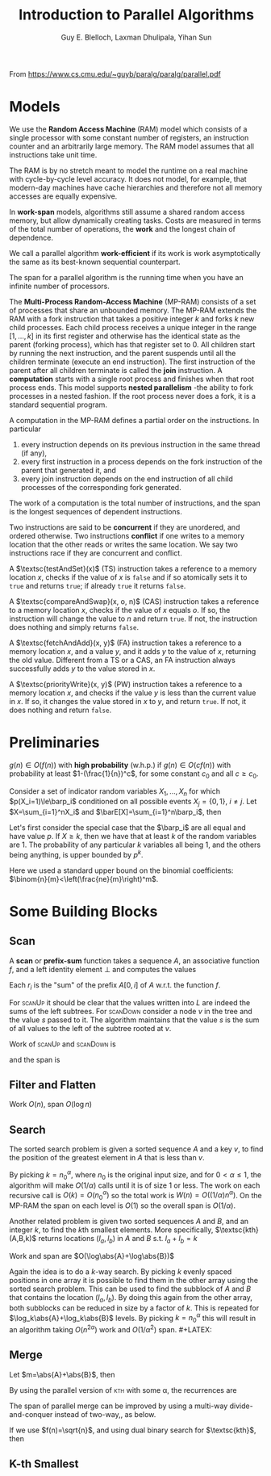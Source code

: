 #+TITLE: Introduction to Parallel Algorithms

#+AUTHOR: Guy E. Blelloch, Laxman Dhulipala, Yihan Sun

#+EXPORT_FILE_NAME: ../latex/IntroductionToParallelAlgorithms/IntroductionToParallelAlgorithms.tex
#+LATEX_HEADER: \input{/Users/wu/notes/preamble.tex}
#+LATEX_HEADER: \graphicspath{{../../books/}}
#+LATEX_HEADER: \algrenewcommand\algorithmicforall{\textbf{parfor}}

From https://www.cs.cmu.edu/~guyb/paralg/paralg/parallel.pdf

* Models
        We use the *Random Access Machine* (RAM) model which consists of a single processor with some constant
        number of registers, an instruction counter and an arbitrarily large memory. The RAM model assumes
        that all instructions take unit time.

        The RAM is by no stretch meant to model the runtime on a real machine with cycle-by-cycle level
        accuracy. It does not model, for example, that modern-day machines have cache hierarchies and
        therefore not all memory accesses are equally expensive.

        In *work-span* models, algorithms still assume a shared random access memory, but allow dynamically
        creating tasks. Costs are measured in terms of the total number of operations, the *work* and the
        longest chain of dependence.

        We call a parallel algorithm *work-efficient* if its work is work asymptotically the same as its
        best-known sequential counterpart.

        The span for a parallel algorithm is the running time when you have an infinite number of processors.

        The *Multi-Process Random-Access Machine* (MP-RAM) consists of a set of processes that share an
        unbounded memory. The MP-RAM extends the RAM with a fork instruction that takes a positive integer
        \(k\) and forks \(k\) new child processes. Each child process receives a unique integer in the range
        \([1, . . . , k]\) in its first register and otherwise has the identical state as the parent (forking
        process), which has that register set to 0. All children start by running the next instruction, and
        the parent suspends until all the children terminate (execute an end instruction). The first
        instruction of the parent after all children terminate is called the *join* instruction. A *computation*
        starts with a single root process and finishes when that root process ends. This model supports
        *nested parallelism* -the ability to fork processes in a nested fashion. If the root process never does
        a fork, it is a standard sequential program.

        A computation in the MP-RAM defines a partial order on the instructions. In particular
        1. every instruction depends on its previous instruction in the same thread (if any),
        2. every first instruction in a process depends on the fork instruction of the parent that generated
           it, and
        3. every join instruction depends on the end instruction of all child processes of the corresponding
           fork generated.

        The work of a computation is the total number of instructions, and the span is the longest sequences
        of dependent instructions.

        Two instructions are said to be *concurrent* if they are unordered, and ordered otherwise. Two
        instructions *conflict* if one writes to a memory location that the other reads or writes the same
        location. We say two instructions race if they are concurrent and conflict.

        A \(\textsc{testAndSet}(x)\) (TS) instruction takes a reference to a memory location \(x\), checks if
        the value of \(x\) is ~false~ and if so atomically sets it to ~true~ and returns ~true~; if already ~true~ it
        returns ~false~.

        A \(\textsc{compareAndSwap}(x, o, n)\) (CAS) instruction takes a reference to a memory location \(x\),
        checks if the value of \(x\) equals \(o\). If so, the instruction will change the value to \(n\) and
        return ~true~. If not, the instruction does nothing and simply returns ~false~.

        A \(\textsc{fetchAndAdd}(x, y)\) (FA) instruction takes a reference to a memory location \(x\), and a
        value \(y\), and it adds \(y\) to the value of \(x\), returning the old value. Different from a TS or
        a CAS, an FA instruction always successfully adds \(y\) to the value stored in \(x\).

        A \(\textsc{priorityWrite}(x, y)\) (PW) instruction takes a reference to a memory location \(x\), and
        checks if the value \(y\) is less than the current value in \(x\). If so, it changes the value stored
        in \(x\) to \(y\), and return ~true~. If not, it does nothing and return ~false~.
* Preliminaries
        #+ATTR_LATEX: :options [w.h.p.]
        #+BEGIN_definition
        \(g(n)\in O(f(n))\) with *high probability* (w.h.p.) if \(g(n)\in O(cf(n))\) with probability at least
        \(1-(\frac{1}{n})^c\), for some constant \(c_0\) and all \(c\ge c_0\).
        #+END_definition

        #+ATTR_LATEX: :options []
        #+BEGIN_theorem
        Consider a set of indicator random variables \(X_1,\dots,X_n\) for which \(p(X_i=1)\le\barp_i\) conditioned on
        all possible events \(X_j=\{0,1\}\), \(i\neq j\). Let \(X=\sum_{i=1}^nX_i\) and \(\barE[X]=\sum_{i=1}^n\barp_i\),
        then
        \begin{equation*}
        \Pr[X\ge k]\le\left( \frac{e\barE[X]}{k} \right)^k
        \end{equation*}
        #+END_theorem

        #+BEGIN_proof
        Let's first consider the special case that the \(\barp_i\) are all equal and have value \(p\). If
        \(X\ge k\), then we have that at least \(k\) of the random variables are 1. The probability of any
        particular \(k\) variables all being 1, and the others being anything, is upper bounded by \(p^k\).
        \begin{equation*}
        \Pr[X\ge k]\le p^k\binom{n}{k}<p^k\left(\frac{ne}{k}\right)^k
        =\left(\frac{pne}{k}\right)^k=
        \left(\frac{e\barE[X]}{k}\right)^k
        \end{equation*}
        Here we used a standard upper bound on the binomial coefficients: \(\binom{n}{m}<\left(\frac{ne}{m}\right)^m\).
        #+END_proof
* Some Building Blocks
** Scan
        A *scan* or *prefix-sum* function takes a sequence \(A\), an associative function \(f\), and a left
        identity element \(\bot\) and computes the values
        \begin{equation*}
        r_i=
        \begin{cases}
        \bot&i=0\\
        f(r_{i-1},A_i)&0<i\le\abs{A}
        \end{cases}
        \end{equation*}
        Each \(r_i\) is the "sum" of the prefix \(A[0,i]\) of \(A\) w.r.t. the function \(f\).

        \begin{algorithmic}
        \Function{scanUp}{\(A,L,f\)}
        \If{\(\abs{A}=1\)}
                \Return \(\abs{A[0]}\)
        \Else
                \State \(n\gets\abs{A}\);
                \State \(m\gets n/2\);
                \State \(l\gets\textsc{scanUp}(A[0:m],L[0:m-1],f)\quad||\)
                \State \(r\gets\textsc{scanUp}([A[m:n],L[m:n-1]],f)\);
                \State \(L[m-1]\gets l\);
                \State \Return \(f(l,r)\)
        \EndIf
        \EndFunction
        \end{algorithmic}

        \begin{algorithmic}
        \Function{scanDown}{\(R,L,f,s\)}
                \If{\(\abs{R}=1\)}
                        \State \(R[0]=s\);
                        \State \Return
                \Else
                        \State \(n\gets\abs{A}\);
                        \State \(m\gets\abs{R}/2\);
                        \State \(\textsc{scanDown}(R[0:m],L[0:m-1],s)\quad||\)
                        \State \(\textsc{scanDown}(R[m:n],L[m:n-1],f(s,L[m-1]))\);
                        \State \Return
                \EndIf
        \EndFunction
        \end{algorithmic}

        \begin{algorithmic}
        \Function{scan}{\(A,f,I\)}
        \State \(L\gets\textsc{array}[\abs{A}-1]\);
        \State \(R\gets\textsc{array}[\abs{A}]\);
        \State \(\texttt{total}\gets\textsc{scanUp}(A,L,f)\);
        \State \(\textsc{scanDown}(R,L,f,I)\);
        \State\Return \(\la R,\texttt{total}\ra\)
        \EndFunction
        \end{algorithmic}

        For \textsc{scanUp} it should be clear that the values written into \(L\) are indeed the sums of the
        left subtrees. For \textsc{scanDown} consider a node \(v\) in the tree and the value \(s\) passed to
        it. The algorithm maintains that the value \(s\) is the sum of all values to the left of the subtree
        rooted at \(v\).

        #+ATTR_LATEX: :width .8\textwidth :float nil
        #+NAME:
        #+CAPTION:
        [[../images/Parallel/1.png]]
        Work of \textsc{scanUp} and \textsc{scanDown} is
        \begin{equation*}
        W(n)=2W(n/2)+O(1)=O(n)
        \end{equation*}
        and the span is
        \begin{equation*}
        D(n)=D(n/2)+O(1)=\log(n)
        \end{equation*}
** Filter and Flatten
        \begin{algorithmic}
        \Function{filter}{\(A,p\)}
                \State \(n\gets\abs{A}\);
                \State \(F\gets\textsc{array}[n]\);
                \ForAll{\(i\in[0:n]\)}
                \State \(F[i]\gets p(A[i])\)
                \EndFor
                \State \(\la X,m\ra\gets\textsc{plusScan}(F)\);
                \State \(R\gets\textsc{array}[m]\);
                \ForAll{\(i\in[0:n]\)}
                \If{\(F[i]\)}
                        \State\(R[X[i]]\gets A[i]\);
                \EndIf
                \EndFor
                \State\Return \(R\)
        \EndFunction
        \end{algorithmic}

        Work \(O(n)\), span \(O(\log n)\)

        \begin{algorithmic}
        \Function{flatten}{\(A\)}
        \State \(\texttt{sizes}\gets\textsc{array}(\abs{A})\);
        \ForAll{\(i\in[0:\abs{A}]\)}
                \State \(\texttt{sizes}[i]\gets\abs{A[i]}\);
        \EndFor
        \State \(\la X,m\ra\gets\textsc{plusScan}(\texttt{sizes})\);
        \State \(R\gets\textsc{array}(m)\)
        \ForAll{\(i\in[0:\abs{A}]\)}
                \State \(o\gets X[i]\);
                \ForAll{\(j\in[0:\abs{A[i]}]\)}
                        \State\(R[o+j]\gets A[i][j]\)
                \EndFor
        \EndFor
        \State \Return\(R\)
        \EndFunction
        \end{algorithmic}
** Search
        The sorted search problem is given a sorted sequence \(A\) and a key \(v\), to find the position of the
        greatest element in \(A\) that is less than \(v\).

        \begin{algorithmic}
        \LComment{finds which of \(k\) blocks contains \(v\), returns \texttt{block} and \texttt{offset}}
        \Function{findBlock}{\(A,v,k\)}
        \State \(s\gets\abs{A}/k\)
        \State \(r\gets k\)
        \ForAll{\(i\in[0:k]\)}
                \If{\(A[i\times s]<v\wedge A[(i+1)\times s]>v\)}
                        \State \(r\gets i\)
                \EndIf
        \EndFor
        \State \Return \((A[r\times s,(r+1)\times s],i\times s)\)
        \EndFunction
        \end{algorithmic}

        \begin{algorithmic}
        \Function{search}{\(A,v,k\)}
        \State \((B,o)=\textsc{findBlock}{A,v,\min(\abs{A},k)}\);
        \If{\(\abs{A}\le k\)}
                \State \Return \(o\)
        \Else
                \State \Return \(o+\textsc{search}(B,v,k)\)
        \EndIf
        \EndFunction
        \end{algorithmic}

        By picking \(k=n_0^\alpha\), where \(n_0\) is the original input size, and for \(0<\alpha\le 1\), the algorithm
        will make \(O(1/\alpha)\) calls until it is of size 1 or less. The work on each recursive call is
        \(O(k)=O(n_0^\alpha)\) so the total work is \(W(n)=O((1/\alpha)n^\alpha)\). On the MP-RAM the span on each level is
        \(O(1)\) so the overall span is \(O(1/\alpha)\).

        Another related problem is given two sorted sequences \(A\) and \(B\), and an integer \(k\), to find
        the \(k\)th smallest elements. More specifically, \(\textsc{kth}(A,B,k)\) returns locations
        \((l_a,l_b)\) in \(A\) and \(B\) s.t. \(l_a+l_b=k\)
        \begin{algorithmic}
        \Function{kthHelp}{\(A,a_0,B,b_0,k\)}
        \If{\(\abs{A}+\abs{B}=0\)}
                \State \Return \((a_0,b_0)\)
        \ElsIf{\(\abs{A}=0\)}
                \State \Return \((a_0,b_0+k)\)
        \ElsIf{\(\abs{B}=0\)}
                \State \Return \((a_0+k,b_0)\)
        \Else
                \State \(m_a\gets\abs{A}/2\)
                \State \(m_b\gets\abs{B}/2\)
                \CaseOf{\((A[m_a]<B,k>m_a+m_b)\)}
                        \State \((T,T)\Rightarrow\) \Return \(\textsc{kthHelp}(A[m_a+1:\abs{A}],a_0+m_a+1,B,b_0,k-m_a-1)\)
                        \State \((T,F)\Rightarrow\) \Return \(\textsc{kthHelp}(A,a_0,B[0:m_b],b_0,k)\)
                        \State \((F,T)\Rightarrow\) \Return \(\textsc{kthHelp}(A,a_0,B[m_b+1:\abs{B}],b_0+m_b+1,k-m_b-1)\)
                        \State \((F,F)\Rightarrow\) \Return \(\textsc{kthHelp}(A[0:m_a],a_0,B,b_0,k)\)
                \EndCaseOf
        \EndIf
        \EndFunction
        \end{algorithmic}

        \begin{algorithmic}
        \Function{kth}{\(A,B,k\)}
        \State \Return \(\textsc{kthHelp}(A,0,B,0,k)\)
        \EndFunction
        \end{algorithmic}
        Work and span are \(O(\log\abs{A}+\log\abs{B})\)

        Again the idea is to do a \(k\)-way search. By picking \(k\) evenly spaced positions in one array it
        is possible to find them in the other array using the sorted search problem. This can be used to find
        the subblock of \(A\) and \(B\) that contains the location \((l_a,l_b)\). By doing this again from the
        other array, both subblocks can be reduced in size by a factor of \(k\). This is repeated for
        \(\log_k\abs{A}+\log_k\abs{B}\) levels. By picking \(k=n_0^\alpha\) this will result in an algorithm taking
        \(O(n^{2\alpha})\) work and \(O(1/\alpha^2)\) span. #+LATEX: \wu{
        Note here is fucking weird. I think they are \(O((1/\alpha)n^{\alpha})\) and \(O(1/\alpha)\) respectively
   #+LATEX: }
** Merge
        \begin{algorithmic}
        \Function{merge}{\(A,B,R\)}
        \CaseOf{\((\abs{A},\abs{B})\)}
                \State \((0,\_)\Rightarrow\texttt{copy }$B$\texttt{ to }R\); \Return
                \State \((\_,0)\Rightarrow\texttt{copy }$B$\texttt{ to }R\); \Return
                \State \texttt{otherwise} \(\Rightarrow\)
                \State \hspace{0,4cm} \(m\gets\abs{R}/2\);
                \State \hspace{0,4cm} \((m_a,m_b)=\textsc{kth}(A,B,m)\);
                \State \hspace{0,4cm} \textsc{merge}\((A[0:m_a],B[0:m_b],R[0:m])\quad||\)
                \State \hspace{0,4cm} \(\textsc{merge}(A[m_a:\abs{A}],B[m_b:\abs{B}],R[m:\abs{R}])\)
                \State \hspace{0,4cm} \Return
        \EndCaseOf
        \EndFunction
        \end{algorithmic}
        Let \(m=\abs{A}+\abs{B}\), then
        \begin{align*}
        W(m)&=2W(m/2)+O(\log m)=O(m)\\
        D(m)&=D(m/2)+O(\log m)=O(\log^2m)
        \end{align*}

        By using the parallel version of \textsc{kth} with some \alpha, the recurrences are
        \begin{align*}
        W(m)&=2W(m/2)+O(n^{1/2})=O(m)\\
        D(m)&=D(m/2)+O(1)=O(\log m)
        \end{align*}

        The span of parallel merge can be improved by using a multi-way divide-and-conquer instead of
        two-way,, as below.
        \begin{algorithmic}
        \Function{mergeFway}{\(A,B,R,f\)}
        \LComment{Same base cases}
        \Otherwise
        \State \(l\gets(\abs{R}-1)/f(\abs{R})+1\);
        \ForAll{\(i\in[0:f(\abs{R})]\)}
                \State \(s\gets\min(i\times l,\abs{R})\);
                \State \(e\gets\min((i+1)\times l,\abs{R})\);
                \State \((s_a,s_b)\gets\textsc{kth}(A,B,s)\);
                \State \((e_a,e_b)\gets\textsc{kth}(A,B,e)\);
                \State \(\textsc{mergeFway}(A[s_a:e_a],B[s_b:e_b],R[s:e],f)\)
        \EndFor
        \State \Return
        \EndOtherwise
        \EndFunction
        \end{algorithmic}

        If we use \(f(n)=\sqrt{n}\), and using dual binary search for \(\textsc{kth}\), then
        \begin{align*}
        W(m)&=\sqrt{m}W(\sqrt{m})+O(\sqrt{m}\log m)=O(m)\\
        D(m)&=D(\sqrt{m})+O(\log m)=O(\log m)
        \end{align*}
** K-th Smallest
        \Function{}{}

        \EndFunction

